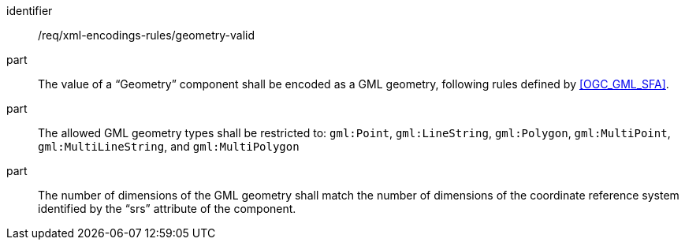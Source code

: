 [requirement,model=ogc]
====
[%metadata]
identifier:: /req/xml-encodings-rules/geometry-valid

part:: The value of a “Geometry” component shall be encoded as a GML geometry, following rules defined by <<OGC_GML_SFA>>.

part:: The allowed GML geometry types shall be restricted to: `gml:Point`, `gml:LineString`, `gml:Polygon`, `gml:MultiPoint`, `gml:MultiLineString`, and `gml:MultiPolygon`

part:: The number of dimensions of the GML geometry shall match the number of dimensions of the coordinate reference system identified by the “srs” attribute of the component.
====
